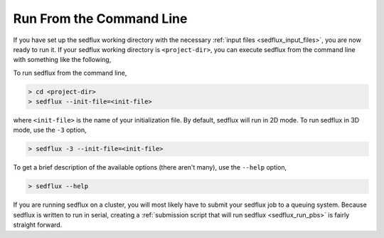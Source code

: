 .. _sedflux_command_line:

Run From the Command Line
=========================

If you have set up the sedflux working directory with the necessary
:ref:`input files <sedflux_input_files>`, you are now ready to run it.  If your
sedflux working directory is ``<project-dir>``, you can execute sedflux from
the command line with something like the following, 

To run sedflux from the command line,

.. code-block:: bash

  > cd <project-dir>
  > sedflux --init-file=<init-file>

where ``<init-file>`` is the name of your initialization file.  By default,
sedflux will run in 2D mode. To run sedflux in 3D mode, use the ``-3`` option,

.. code-block:: bash

  > sedflux -3 --init-file=<init-file>

To get a brief description of the available options (there aren't many), use
the ``--help`` option,

.. code-block:: bash

  > sedflux --help

If you are running sedflux on a cluster, you will most likely have to submit
your sedflux job to a queuing system.  Because sedflux is written to run in
serial, creating a
:ref:`submission script that will run sedflux <sedflux_run_pbs>` is fairly
straight forward.

